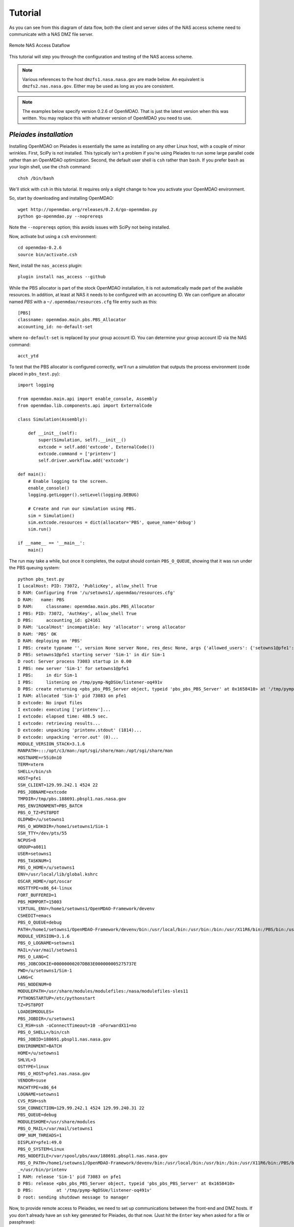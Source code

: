 .. _`tutorial`:


========
Tutorial
========

As you can see from this diagram of data flow, both the client and server
sides of the NAS access scheme need to communicate with a NAS DMZ file server.

.. figure:: dataflow.png
   :align: center

   Remote NAS Access Dataflow 

This tutorial will step you through the configuration and testing of the NAS
access scheme.

.. note::

    Various references to the host ``dmzfs1.nasa.nasa.gov`` are made below.
    An equivalent is ``dmzfs2.nas.nasa.gov``. Either may be used as long as
    you are consistent.

.. note::

    The examples below specify version 0.2.6 of OpenMDAO. That is just the
    latest version when this was written. You may replace this with whatever
    version of OpenMDAO you need to use.


.. index:: pleiades installation

*Pleiades installation*
_______________________

Installing OpenMDAO on Pleiades is essentially the same as installing 
on any other Linux host, with a couple of minor wrinkles. First, SciPy is not
installed. This typically isn't a problem if you're using Pleiades to run
some large parallel code rather than an OpenMDAO optimization. Second, the
default user shell is ``csh`` rather than ``bash``.  If you prefer ``bash``
as your login shell, use the ``chsh`` command::

    chsh /bin/bash

We'll stick with ``csh`` in this tutorial.  It requires only a slight change
to how you activate your OpenMDAO environment.

So, start by downloading and installing OpenMDAO::

    wget http://openmdao.org/releases/0.2.6/go-openmdao.py
    python go-openmdao.py --noprereqs

Note the ``--noprereqs`` option; this avoids issues with SciPy not being
installed.

Now, activate but using a ``csh`` environment::

    cd openmdao-0.2.6
    source bin/activate.csh

Next, install the ``nas_access`` plugin::

    plugin install nas_access --github

While the PBS allocator is part of the stock OpenMDAO installation, it is not
automatically made part of the available resources. In addition, at least at
NAS it needs to be configured with an accounting ID. We can configure an
allocator named `PBS` with a ``~/.openmdao/resources.cfg`` file entry such
as this::

    [PBS]
    classname: openmdao.main.pbs.PBS_Allocator
    accounting_id: no-default-set

where ``no-default-set`` is replaced by your group account ID. You can
determine your group account ID via the NAS command::

    acct_ytd

To test that the PBS allocator is configured correctly, we'll run a
`simulation` that outputs the process environment (code placed in
``pbs_test.py``)::

    import logging

    from openmdao.main.api import enable_console, Assembly
    from openmdao.lib.components.api import ExternalCode

    class Simulation(Assembly):

        def __init__(self):
            super(Simulation, self).__init__()
            extcode = self.add('extcode', ExternalCode())
            extcode.command = ['printenv']
            self.driver.workflow.add('extcode')

    def main():
        # Enable logging to the screen.
        enable_console()
        logging.getLogger().setLevel(logging.DEBUG)

        # Create and run our simulation using PBS.
        sim = Simulation()
        sim.extcode.resources = dict(allocator='PBS', queue_name='debug')
        sim.run()

    if __name__ == '__main__':
        main()

The run may take a while, but once it completes, the output should contain
``PBS_O_QUEUE``, showing that it was run under the PBS queuing system::

    python pbs_test.py
    I LocalHost: PID: 73072, 'PublicKey', allow_shell True
    D RAM: Configuring from '/u/setowns1/.openmdao/resources.cfg'
    D RAM:   name: PBS
    D RAM:     classname: openmdao.main.pbs.PBS_Allocator
    I PBS: PID: 73072, 'AuthKey', allow_shell True
    D PBS:     accounting_id: g24161
    D RAM: 'LocalHost' incompatible: key 'allocator': wrong allocator
    D RAM: 'PBS' OK
    D RAM: deploying on 'PBS'
    I PBS: create typname '', version None server None, res_desc None, args {'allowed_users': {'setowns1@pfe1': <_RSAobj @0x165c320 n(2048),e>}, 'name': 'Sim-1'}
    D PBS: setowns1@pfe1 starting server 'Sim-1' in dir Sim-1
    D root: Server process 73083 startup in 0.00
    I PBS: new server 'Sim-1' for setowns1@pfe1
    I PBS:     in dir Sim-1
    I PBS:     listening on /tmp/pymp-NgDSUe/listener-oq491v
    D PBS: create returning <pbs_pbs_PBS_Server object, typeid 'pbs_pbs_PBS_Server' at 0x1658410> at '/tmp/pymp-NgDSUe/listener-oq491v'
    I RAM: allocated 'Sim-1' pid 73083 on pfe1
    D extcode: No input files
    I extcode: executing ['printenv']...
    I extcode: elapsed time: 488.5 sec.
    I extcode: retrieving results...
    D extcode: unpacking 'printenv.stdout' (1814)...
    D extcode: unpacking 'error.out' (0)...
    MODULE_VERSION_STACK=3.1.6
    MANPATH=:::/opt/c3/man:/opt/sgi/share/man:/opt/sgi/share/man
    HOSTNAME=r55i0n10
    TERM=xterm
    SHELL=/bin/sh
    HOST=pfe1
    SSH_CLIENT=129.99.242.1 4524 22
    PBS_JOBNAME=extcode
    TMPDIR=/tmp/pbs.188691.pbspl1.nas.nasa.gov
    PBS_ENVIRONMENT=PBS_BATCH
    PBS_O_TZ=PST8PDT
    OLDPWD=/u/setowns1
    PBS_O_WORKDIR=/home1/setowns1/Sim-1
    SSH_TTY=/dev/pts/55
    NCPUS=8
    GROUP=a0811
    USER=setowns1
    PBS_TASKNUM=1
    PBS_O_HOME=/u/setowns1
    ENV=/usr/local/lib/global.kshrc
    OSCAR_HOME=/opt/oscar
    HOSTTYPE=x86_64-linux
    FORT_BUFFERED=1
    PBS_MOMPORT=15003
    VIRTUAL_ENV=/home1/setowns1/OpenMDAO-Framework/devenv
    CSHEDIT=emacs
    PBS_O_QUEUE=debug
    PATH=/home1/setowns1/OpenMDAO-Framework/devenv/bin:/usr/local/bin:/usr/bin:/bin:/usr/X11R6/bin:/PBS/bin:/usr/sbin:/sbin:/opt/c3/bin:/opt/sgi/sbin:/opt/sgi/bin:/opt/sgi/sbin:/opt/sgi/bin:/u/setowns1/bin
    MODULE_VERSION=3.1.6
    PBS_O_LOGNAME=setowns1
    MAIL=/var/mail/setowns1
    PBS_O_LANG=C
    PBS_JOBCOOKIE=00000000207DB83E000000005275737E
    PWD=/u/setowns1/Sim-1
    LANG=C
    PBS_NODENUM=0
    MODULEPATH=/usr/share/modules/modulefiles:/nasa/modulefiles-sles11
    PYTHONSTARTUP=/etc/pythonstart
    TZ=PST8PDT
    LOADEDMODULES=
    PBS_JOBDIR=/u/setowns1
    C3_RSH=ssh -oConnectTimeout=10 -oForwardX11=no
    PBS_O_SHELL=/bin/csh
    PBS_JOBID=188691.pbspl1.nas.nasa.gov
    ENVIRONMENT=BATCH
    HOME=/u/setowns1
    SHLVL=3
    OSTYPE=linux
    PBS_O_HOST=pfe1.nas.nasa.gov
    VENDOR=suse
    MACHTYPE=x86_64
    LOGNAME=setowns1
    CVS_RSH=ssh
    SSH_CONNECTION=129.99.242.1 4524 129.99.240.31 22
    PBS_QUEUE=debug
    MODULESHOME=/usr/share/modules
    PBS_O_MAIL=/var/mail/setowns1
    OMP_NUM_THREADS=1
    DISPLAY=pfe1:49.0
    PBS_O_SYSTEM=Linux
    PBS_NODEFILE=/var/spool/pbs/aux/188691.pbspl1.nas.nasa.gov
    PBS_O_PATH=/home1/setowns1/OpenMDAO-Framework/devenv/bin:/usr/local/bin:/usr/bin:/bin:/usr/X11R6/bin:/PBS/bin:/usr/sbin:/sbin:/opt/c3/bin:/opt/sgi/sbin:/opt/sgi/bin
    _=/usr/bin/printenv
    I RAM: release 'Sim-1' pid 73083 on pfe1
    D PBS: release <pbs_pbs_PBS_Server object, typeid 'pbs_pbs_PBS_Server' at 0x1658410>
    D PBS:         at '/tmp/pymp-NgDSUe/listener-oq491v'
    D root: sending shutdown message to manager

Now, to provide remote access to Pleiades, we need to set up communications
between the front-end and DMZ hosts. If you don't already have an ``ssh``
key generated for Pleiades, do that now. (Just hit the ``Enter`` key when asked
for a file or passphrase)::

    ssh-keygen

You should now have a ``~/.ssh/id_rsa.pub`` file. We need to copy that to the
DMZ host we'll be using. To help keep track of multiple keys on the remote
host, copy it to a different name related to the host it was generated on
(in this example ``pfe1``)::

    scp ~/.ssh/id_rsa.pub dmzfs1:.ssh/id_rsa.pfe1

To add it to the remote ``authorized_keys`` file, log in and append it to
any existing authorized keys::

    ssh dmzfs1
    cat .ssh/pfe1.pub >>.ssh/authorized_keys
    echo "" >>.ssh/authorized_keys
    exit

To test that communications are set up correctly, run a simple test::

    ssh dmzfs1 date

This should simply print the date (after the U.S. Government computer access
warning). If you are still prompted to enter a password, something is wrong
with your configuration.

Now we're ready to run the RJE server::

    python -m nas_access.rje --allocator PBS &

The trailing ``&`` above causes the server process to be put in the background, or
detached from the terminal shell process. You can check that the server is
running by looking at the log file::

    cat openmdao_log.txt
    I LocalHost: PID: 98317, 'PublicKey', allow_shell True
    D RAM: Configuring from '/u/setowns1/.openmdao/resources.cfg'
    D RAM:   name: PBS
    D RAM:     classname: openmdao.main.pbs.PBS_Allocator
    I PBS: PID: 98317, 'AuthKey', allow_shell True
    D PBS:     accounting_id: g24161
    I root: RJE server ready

With the server running in the background, we can safely log out.  It should
remain running until the host is rebooted, which is infrequent.

While typically you'll want to run PBS jobs, at times it's useful to run
on the front-end host without any queueing delays.  You can do this by
running the RJE server with the ``LocalHost`` allocator::

    python -m nas_access.rje --allocator LocalHost &

.. note::

    You can only run one RJE server per host. To support multiple RJE
    servers, run them on separate hosts.


.. index:: linux/mac client installation

*Linux/Mac OS X client installation*
____________________________________

Start by downloading and installing OpenMDAO::

    wget http://openmdao.org/releases/0.2.6/go-openmdao.py
    python go-openmdao.py

Activate the OpenMDAO environment::

    cd openmdao-0.2.6
    . bin/activate

Next, install the ``nas_access`` plugin::

    plugin install nas_access --github

We'll need to be able to ``scp`` and ``ssh`` to one of the NAS DMZ file servers
(``dmzfs1.nas.nasa.gov`` or ``dmzfs2.nas.nasa.gov``) without requiring any
user intervention. If you don't already have an ``ssh`` key generated for the
local machine, do that now. (Just hit the ``Enter`` key when asked for a file or
passphrase)::

    ssh-keygen

You should now have a ``~/.ssh/id_rsa.pub`` file. We need to copy that to the
DMZ host we'll be using.  To help keep track of multiple keys on the remote
host, copy it to a different name related to the host it was generated on
(in this example ``torpedo``)::

    scp ~/.ssh/id_rsa.pub dmzfs1.nas.nasa.gov:.ssh/id_rsa.torpedo

To add it to the remote ``authorized_keys`` file, log in and append it to
any existing authorized keys::

    ssh dmzfs1.nas.nasa.gov
    cat .ssh/id_rsa.torpedo >>.ssh/authorized_keys
    echo "" >>.ssh/authorized_keys
    exit

To test that communications are set up correctly, run a simple test::

    ssh dmzfs1.nas.nasa.gov date

This should simply print the date in the remote timezone (after the U.S.
Government computer access warning). If you are still prompted to enter a
password, something is wrong with your configuration.

.. note::

    If your username on the client machine does not match your NAS username,
    add a 'username@' prefix to the DMZ hostname in the above commands,
    replacing 'username' with your NAS username.


.. index:: windows client installation

*Windows client installation*
_____________________________

Start by downloading and installing OpenMDAO. There are multiple ways of doing
this. What's shown here is an alternative to that described in the online
OpenMDAO documentation that works in at least some environments::

    start http://openmdao.org/releases/0.2.6/go-openmdao.py
    python Downloads/go-openmdao.py

Activate the OpenMDAO environment::

    cd openmdao-0.2.6
    Scripts\activate

Next, install the ``nas_access`` plugin::

    plugin install nas_access --github

Go back to your original directory so files created next won't be clobbered
if you update your OpenMDAO configuration::

    cd ..

The ``plink`` and ``pscp`` commands from the ``PuTTY`` package are used to
communicate with the NAS DMZ file servers, so we need to install that if it's
not already on your machine.  The link here is from the PuTTY download page::

    start http://the.earth.li/~sgtatham/putty/latest/x86/putty-0.62-installer.exe

If you used the defaults during the installation process, then the line below
will update ``PATH`` appropriately. (For the current session only; you'll need
to make this permanent based on which version of Windows you're running.)::

    set PATH=%PATH%;C:\Program Files\PuTTY

Assuming you don't already have PuTTY public and private keys saved, run
the ``puttygen`` tool::

    puttygen

Click the ``Generate`` button and wait for the keys to be generated while
moving the mouse around.  You should have a window that looks like this:

.. figure:: putty-gen.png
   :align: center

   PuTTY Key Generation

Click the ``Save private key`` button and enter a file name, for example,
``id_rsa``.  Click in the ``Public key for pasting into OpenSSH`` window;
then right-click and choose ``Select All``.  Then choose ``Copy``.
Close puttygen and start up Notepad::

    notepad

Right-click in the Notepad window and choose ``Paste``.  Now save the Notepad
file to ``id_rsa.pub``.

.. note::

    If you `lose` the copied public key, just restart `puttygen` and use the
    ``Load`` button to reload ``id_rsa``.

You should now have ``id_rsa.pub`` and ``id_rsa.ppk`` files.

Next we'll create a PuTTY session named ``dmzfs1.nas.nasa.gov`` via the
PuTTY tool::

    putty

.. figure:: putty-session.png
   :align: center

   PuTTY Session

The session name should match the host name (one of the DMZ hosts).
Be sure to enter the ``id_rsa.ppk`` file name under the ``Connection/SSH/Auth``
section:

.. figure:: putty-auth.png
   :align: center

   PuTTY Authentication

If your local username is different than your NAS username, enter your NAS
username in the ``Connection/Data`` section:

.. figure:: putty-user.png
   :align: center

   PuTTY Username

Use the ``Save`` button (shown in the opening screen) to save the session.

With a public/private key pair generated and a session referencing them
created, we now need to copy the public key file to the DMZ host we'll be
using.  To help keep track of multiple keys on the remote host, copy it to a
different name related to the host it was generated on (in this example,
``pc``)::

    pscp id_rsa.pub dmzfs1.nas.nasa.gov:.ssh/id_rsa.pc

To add it to the remote ``authorized_keys`` file, log in and append it to
any existing authorized keys::

    plink dmzfs1.nas.nasa.gov
    cat .ssh/id_rsa.pc >>.ssh/authorized_keys
    echo "" >>.ssh/authorized_keys
    exit

To test that communications are set up correctly, run a simple test::

    plink dmzfs1.nas.nasa.gov date

This should simply print the date (in the remote timezone). If you are still
prompted to enter a password, something is wrong with your configuration.

.. warning::

    The ``id_rsa.ppk`` file should be protected from access by other users.
    It contains your private key which must remain private!  Use the
    ``Security`` tab on the ``Properties`` panel to ensure this file is not
    accessible by other users.


.. index:: testing

*Testing*
_________

The ``NAS_Allocator`` requires some configuration information, which can either
be set in your OpenMDAO code or in a configuration file.  We'll put it in the
OpenMDAO code for this tutorial.  The :ref:`usage` has an example configuration
file.

To test that your NAS access configuration is functional, we'll run a trivial
`simulation` that outputs the process environment (code placed in
``nas_test.py``)::

    import logging

    from nas_access import NAS_Allocator

    from openmdao.main.api import enable_console, Assembly
    from openmdao.main.resource import ResourceAllocationManager as RAM
    from openmdao.lib.components.api import ExternalCode

    class Simulation(Assembly):

        def __init__(self):
            super(Simulation, self).__init__()
            extcode = self.add('extcode', ExternalCode())
            extcode.command = ['printenv']
            self.driver.workflow.add('extcode')

    def main():
        # Enable logging to the screen.
        enable_console()
        logging.getLogger().setLevel(logging.DEBUG)

        # Configure access to Pleiades.
        RAM.add_allocator(NAS_Allocator(name='Pleiades',
                                        dmz_host='dmzfs1.nas.nasa.gov',
                                        server_host='pfe1'))

        # Create and run our simulation on Pleiades.
        sim = Simulation()
        sim.extcode.resources = dict(allocator='Pleiades', queue_name='debug')
        sim.run()

    if __name__ == '__main__':
        main()

Note that the above defines a single ``NAS_Allocator``.  You can define as
many allocators as  there are RJE servers running. You can have only one RJE
server running on a front-end host, but Pleiades has multiple front-end hosts,
so simply alter the ``server_host`` argument to suit.  For instance, two
allocators could provide access to remote LocalHost as well as PBS servers.

.. note::

    If your username on the client machine does not match your NAS username,
    you must add ``username='NAS-username'`` to the `NAS_Allocator` arguments.

Running the test should get output similar to this::

    python nas_test.py
    D Pleiades: init
    D Pleiades: connecting to RJE-pfe1 at dmzfs1.nas.nasa.gov
    I Pleiades: initializing
    D Pleiades: connected to 'pfe1' on 'dmzfs1.nas.nasa.gov'
    I LocalHost: PID: 1493, 'PublicKey', allow_shell True
    D RAM: 'LocalHost' incompatible: key 'allocator': wrong allocator
    D Pleiades: request 1: 'time_estimate' ({'queue_name': 'debug'},) {}
    D Pleiades: reply 1: (0, {'total_cpus': 10000})
    D RAM: 'Pleiades' OK
    D RAM: deploying on 'Pleiades'
    D Pleiades: request 2: 'deploy' ('Sim-1', {'queue_name': 'debug', 'allocator': 'Pleiades'}, {'total_cpus': 10000}) {}
    D Pleiades: reply 2: ('RJE-pfe1/ip-10-243-75-178-1493-Pleiades/Sim-1', 64515)
    D Pleiades/Sim-1: connecting to RJE-pfe1 at dmzfs1.nas.nasa.gov
    I Pleiades/Sim-1: initializing
    I RAM: allocated 'Sim-1' pid 64515 on pfe1
    D extcode: No input files
    I extcode: executing ['printenv']...
    D Pleiades/Sim-1: request 1: 'execute_command' ({'queue_name': 'debug', 'output_path': 'printenv.stdout', 'allocator': 'Pleiades', 'remote_command': 'printenv', 'job_name': 'extcode', 'error_path': 'error.out'},) {}
    D Pleiades/Sim-1: reply 1: (0, '')
    I extcode: elapsed time: 390.0 sec.
    I extcode: retrieving results...
    D Pleiades/Sim-1: request 2: 'pack_zipfile' (['printenv.stdout', 'error.out'], 'outputs.zip') {}
    D Pleiades/Sim-1: reply 2: (2, 1875)
    D Pleiades/Sim-1: open 'outputs.zip' 'rb' -1
    D Pleiades/Sim-1: request 3: 'putfile' ('outputs.zip', True) {}
    D Pleiades/Sim-1: reply 3: None
    D Pleiades/Sim-1: request 4: 'stat' ('outputs.zip',) {}
    D Pleiades/Sim-1: reply 4: [33152, 4107055211L, 25L, 1, 2866, 20811, 2097, 1338304865, 1338304865, 1338304865]
    D extcode: unpacking 'printenv.stdout' (1875)...
    D extcode: unpacking 'error.out' (0)...
    D Pleiades/Sim-1: request 5: 'remove' ('outputs.zip',) {}
    D Pleiades/Sim-1: reply 5: None
    MODULE_VERSION_STACK=3.1.6
    MANPATH=:::/opt/c3/man:/opt/sgi/share/man:/opt/sgi/share/man
    HOSTNAME=r62i0n1
    TERM=xterm
    SHELL=/bin/sh
    HOST=pfe1
    SSH_CLIENT=129.99.242.1 4524 22
    PBS_JOBNAME=extcode
    TMPDIR=/tmp/pbs.188804.pbspl1.nas.nasa.gov
    PBS_ENVIRONMENT=PBS_BATCH
    PBS_O_TZ=PST8PDT
    OLDPWD=/u/setowns1
    PBS_O_WORKDIR=/home1/setowns1/ip-10-243-75-178-1493-Pleiades-Sim-1
    SSH_TTY=/dev/pts/55
    NCPUS=8
    GROUP=a0811
    USER=setowns1
    PBS_TASKNUM=1
    PBS_O_HOME=/u/setowns1
    ENV=/usr/local/lib/global.kshrc
    OSCAR_HOME=/opt/oscar
    HOSTTYPE=x86_64-linux
    FORT_BUFFERED=1
    PBS_MOMPORT=15003
    VIRTUAL_ENV=/home1/setowns1/OpenMDAO-Framework/devenv
    CSHEDIT=emacs
    PBS_O_QUEUE=debug
    PATH=/home1/setowns1/OpenMDAO-Framework/devenv/bin:/usr/local/bin:/usr/bin:/bin:/usr/X11R6/bin:/PBS/bin:/usr/sbin:/sbin:/opt/c3/bin:/opt/sgi/sbin:/opt/sgi/bin:/opt/sgi/sbin:/opt/sgi/bin:/u/setowns1/bin
    MODULE_VERSION=3.1.6
    PBS_O_LOGNAME=setowns1
    MAIL=/var/mail/setowns1
    PBS_O_LANG=C
    PBS_JOBCOOKIE=000000007E6DD92A0000000062C750CD
    PWD=/u/setowns1/ip-10-243-75-178-1493-Pleiades-Sim-1
    LANG=C
    PBS_NODENUM=0
    MODULEPATH=/usr/share/modules/modulefiles:/nasa/modulefiles-sles11
    PYTHONSTARTUP=/etc/pythonstart
    TZ=PST8PDT
    LOADEDMODULES=
    PBS_JOBDIR=/u/setowns1
    C3_RSH=ssh -oConnectTimeout=10 -oForwardX11=no
    PBS_O_SHELL=/bin/csh
    PBS_JOBID=188804.pbspl1.nas.nasa.gov
    ENVIRONMENT=BATCH
    HOME=/u/setowns1
    SHLVL=3
    OSTYPE=linux
    PBS_O_HOST=pfe1.nas.nasa.gov
    VENDOR=suse
    MACHTYPE=x86_64
    LOGNAME=setowns1
    CVS_RSH=ssh
    SSH_CONNECTION=129.99.242.1 4524 129.99.240.31 22
    PBS_QUEUE=debug
    MODULESHOME=/usr/share/modules
    PBS_O_MAIL=/var/mail/setowns1
    OMP_NUM_THREADS=1
    DISPLAY=pfe1:49.0
    PBS_O_SYSTEM=Linux
    PBS_NODEFILE=/var/spool/pbs/aux/188804.pbspl1.nas.nasa.gov
    PBS_O_PATH=/home1/setowns1/OpenMDAO-Framework/devenv/bin:/usr/local/bin:/usr/bin:/bin:/usr/X11R6/bin:/PBS/bin:/usr/sbin:/sbin:/opt/c3/bin:/opt/sgi/sbin:/opt/sgi/bin
    _=/usr/bin/printenv
    I RAM: release 'Sim-1' pid 64515 on pfe1
    D Pleiades: request 3: 'release' ('RJE-pfe1/ip-10-243-75-178-1493-Pleiades/Sim-1',) {}
    D Pleiades: reply 3: None
    D Pleiades/Sim-1: shutdown
    D Pleiades/Sim-1: close
    D Pleiades: request 4: 'shutdown' () {}
    D Pleiades: reply 4: None
    D Pleiades: close

Corrseponding server output should look similar to this::

    I root: New client 'ip-10-243-75-178-1493-Pleiades'
    I ip-10-243-75-178-1493-Pleiades: initializing
    D ip-10-243-75-178-1493-Pleiades: request: 'time_estimate' ({'queue_name': 'debug'},) {}
    D ip-10-243-75-178-1493-Pleiades: reply 1: (0, {'total_cpus': 10000})
    D ip-10-243-75-178-1493-Pleiades: request: 'deploy' ('Sim-1', {'queue_name': 'debug', 'allocator': 'Pleiades'}, {'total_cpus': 10000}) {}
    I PBS: create typname '', version None server None, res_desc None, args {'allowed_users': {'setowns1@pfe1': <_RSAobj @0x1586758 n(2048),e>}, 'name': 'ip-10-243-75-178-1493-Pleiades-Sim-1'}
    D PBS: setowns1@pfe1 starting server 'ip-10-243-75-178-1493-Pleiades-Sim-1' in dir ip-10-243-75-178-1493-Pleiades-Sim-1
    D root: Server process 64515 startup in 0.01
    I PBS: new server 'ip-10-243-75-178-1493-Pleiades-Sim-1' for setowns1@pfe1
    I PBS:     in dir ip-10-243-75-178-1493-Pleiades-Sim-1
    I PBS:     listening on /tmp/pymp-Lna9G4/listener-ZWGHlM
    D PBS: create returning <pbs_pbs_PBS_Server object, typeid 'pbs_pbs_PBS_Server' at 0x1582cd0> at '/tmp/pymp-Lna9G4/listener-ZWGHlM'
    I ip-10-243-75-178-1493-Pleiades-Sim-1: initializing
    D ip-10-243-75-178-1493-Pleiades: reply 2: ('RJE-pfe1/ip-10-243-75-178-1493-Pleiades/Sim-1', 64515)
    D ip-10-243-75-178-1493-Pleiades-Sim-1: request: 'execute_command' ({'queue_name': 'debug', 'output_path': 'printenv.stdout', 'allocator': 'Pleiades', 'remote_command': 'printenv', 'job_name': 'extcode', 'error_path': 'error.out'},) {}
    D ip-10-243-75-178-1493-Pleiades-Sim-1: reply 1: (0, '')
    D ip-10-243-75-178-1493-Pleiades-Sim-1: request: 'pack_zipfile' (['printenv.stdout', 'error.out'], 'outputs.zip') {}
    D ip-10-243-75-178-1493-Pleiades-Sim-1: reply 2: (2, 1875)
    D ip-10-243-75-178-1493-Pleiades-Sim-1: request: 'putfile' ('outputs.zip', True) {}
    D ip-10-243-75-178-1493-Pleiades-Sim-1: reply 3: None
    D ip-10-243-75-178-1493-Pleiades-Sim-1: request: 'stat' ('outputs.zip',) {}
    D ip-10-243-75-178-1493-Pleiades-Sim-1: reply 4: [33152, 4107055211, 25L, 1, 2866, 20811, 2097, 1338304865, 1338304865, 1338304865]
    D ip-10-243-75-178-1493-Pleiades-Sim-1: request: 'remove' ('outputs.zip',) {}
    D ip-10-243-75-178-1493-Pleiades-Sim-1: reply 5: None
    D ip-10-243-75-178-1493-Pleiades: request: 'release' ('RJE-pfe1/ip-10-243-75-178-1493-Pleiades/Sim-1',) {}
    D PBS: release <pbs_pbs_PBS_Server object, typeid 'pbs_pbs_PBS_Server' at 0x1582cd0>
    D PBS:         at '/tmp/pymp-Lna9G4/listener-ZWGHlM'
    D root: sending shutdown message to manager
    D ip-10-243-75-178-1493-Pleiades: reply 3: None
    D ip-10-243-75-178-1493-Pleiades: request: 'shutdown' () {}
    D ip-10-243-75-178-1493-Pleiades: reply 4: None
    I root: Client 'ip-10-243-75-178-1493-Pleiades' closed


